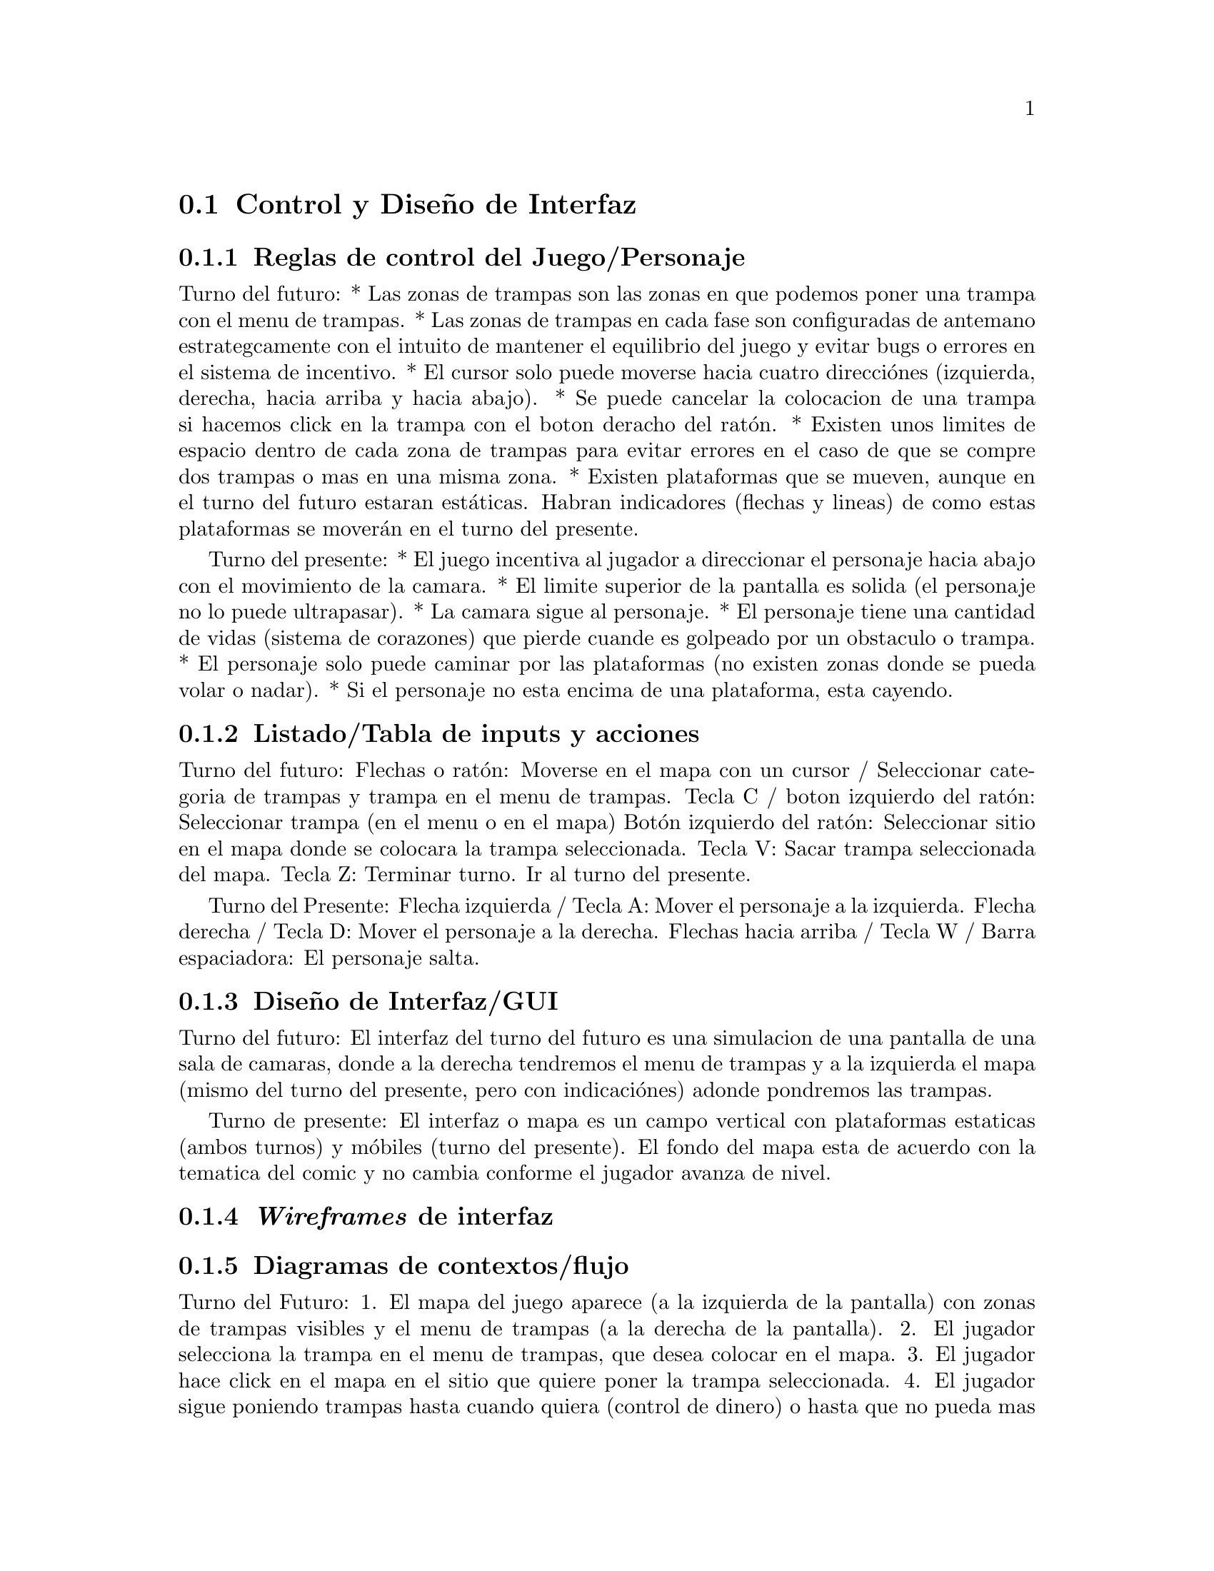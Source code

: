 @c Section 2: Control y Diseño de Interfaz
@node Control y Diseño de Interfaz
@section Control y Diseño de Interfaz

@menu
* Reglas de control del Juego/Personaje:: ...
* Listado/Tabla de inputs y acciones:: ...
* Diseño de Interfaz/GUI:: ...
* @i{Wireframes} de interfaz:: ...
* Diagramas de contextos/flujo:: ...
@end menu

@c Subsection 1: Reglas de control del Juego/Personaje
@node Reglas de control del Juego/Personaje
@subsection Reglas de control del Juego/Personaje

Turno del futuro:
* Las zonas de trampas son las zonas en que podemos poner una trampa con el menu de trampas.
* Las zonas de trampas en cada fase son configuradas de antemano estrategcamente con el intuito de mantener el equilibrio del juego y evitar 
bugs o errores en el sistema de incentivo.
* El cursor solo puede moverse hacia cuatro direcciónes (izquierda, derecha, hacia arriba y hacia abajo).
* Se puede cancelar la colocacion de una trampa si hacemos click en la trampa con el boton deracho del ratón.
* Existen unos limites de espacio dentro de cada zona de trampas para evitar errores en el caso de que se compre dos trampas o mas en una misma zona.
* Existen plataformas que se mueven, aunque en el turno del futuro estaran estáticas. Habran indicadores (flechas y lineas) de como estas plataformas 
se moverán en el turno del presente.

Turno del presente:
* El juego incentiva al jugador a direccionar el personaje hacia abajo con el movimiento de la camara. 
* El limite superior de la pantalla es solida (el personaje no lo puede ultrapasar). 
* La camara sigue al personaje.
* El personaje tiene una cantidad de vidas (sistema de corazones) que pierde cuande es golpeado por un obstaculo o trampa.
* El personaje solo puede caminar por las plataformas (no existen zonas donde se pueda volar o nadar).
* Si el personaje no esta encima de una plataforma, esta cayendo.

@c Subsection 2: Listado/Tabla de inputs y acciones
@node Listado/Tabla de inputs y acciones
@subsection Listado/Tabla de inputs y acciones

Turno del futuro:
Flechas o ratón: Moverse en el mapa con un cursor / Seleccionar categoria de trampas y trampa en el menu de trampas.
Tecla C / boton izquierdo del ratón: Seleccionar trampa (en el menu o en el mapa)
Botón izquierdo del ratón: Seleccionar sitio en el mapa donde se colocara la trampa seleccionada.
Tecla V: Sacar trampa seleccionada del mapa.
Tecla Z: Terminar turno. Ir al turno del presente.

Turno del Presente:
Flecha izquierda / Tecla A: Mover el personaje a la izquierda.
Flecha derecha / Tecla D: Mover el personaje a la derecha.
Flechas hacia arriba / Tecla W / Barra espaciadora: El personaje salta.

@c Subsection 3: Diseño de Interfaz/GUI
@node Diseño de Interfaz/GUI
@subsection Diseño de Interfaz/GUI

Turno del futuro:
El interfaz del turno del futuro es una simulacion de una pantalla de una sala de camaras,
donde a la derecha tendremos el menu de trampas y a la izquierda el mapa (mismo del turno del 
presente, pero con indicaciónes) adonde pondremos las trampas.

Turno de presente:
El interfaz o mapa es un campo vertical con plataformas estaticas (ambos turnos) y móbiles 
(turno del presente). El fondo del mapa esta de acuerdo con la tematica del comic y no cambia 
conforme el jugador avanza de nivel.

@c Subsection 4: Wireframes de interfaz
@node @i{Wireframes} de interfaz
@subsection @i{Wireframes} de interfaz


@c Subsection 5: Diagramas de contextos/flujo
@node Diagramas de contextos/flujo
@subsection Diagramas de contextos/flujo

Turno del Futuro:
1. El mapa del juego aparece (a la izquierda de la pantalla) con zonas de trampas visibles y el menu de trampas (a la derecha de la pantalla).
2. El jugador selecciona la trampa en el menu de trampas, que desea colocar en el mapa.
3. El jugador hace click en el mapa en el sitio que quiere poner la trampa seleccionada.
4. El jugador sigue poniendo trampas hasta cuando quiera (control de dinero) o hasta que no pueda mas (por un limite preestablecido por fase).
5. El jugador termina el turno del futuro y el turno del presente empieza.

Turno del presente:
1. El personaje aparece en alguna parte de la zona superior del mapa (dependiendo de la fase) encima de una plataforma.
2. El jugador mueve el personaje por las plataformas con la intencion de ir bajando en el mapa encuanto se esquiva/evita los obstaculos y 
recoge monedas y corazones.
3. El jugador llega en una plataforma al limite inferior del mapa, donde recoge una cantidad mayor de dinero y el turno termina.
